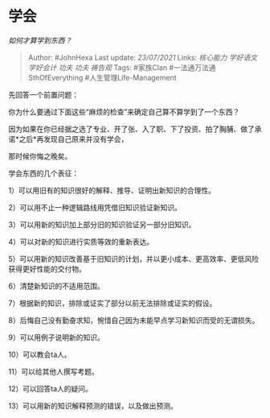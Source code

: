 * 学会
  :PROPERTIES:
  :CUSTOM_ID: 学会
  :END:

/如何才算学到东西？/

#+BEGIN_QUOTE
  Author: #JohnHexa Last update: /23/07/2021/ Links: [[核心能力]]
  [[学好语文]] [[学好会计]] [[功夫]] [[功夫]] [[祷告观]] Tags: #家族Clan
  #一法通万法通SthOfEverything #人生管理Life-Management
#+END_QUOTE

先回答一个前置问题：

你为什么要通过下面这些“麻烦的检查”来确定自己算不算学到了一个东西？

因为如果在你已经据之选了专业、开了张、入了职、下了投资、拍了胸脯、做了承诺*之后*再发现自己原来并没有学会，

那时候你悔之晚矣。

学会东西的几个表征：

1）可以用旧有的知识很好的解释、推导、证明出新知识的合理性。

2）可以用不止一种逻辑路线用凭借旧知识验证新知识。

3）可以用新的知识加上部分旧的知识验证另一部分旧知识。

4）可以对新的知识进行实质等效的重新表达。

5）可以用新的知识改善基于旧知识的计划，并以更小成本、更高效率、更低风险获得更好性能的交付物。

6）清楚新知识的不适用范围。

7）根据新的知识，排除或证实了部分以前无法排除或证实的假设。

8）后悔自己没有勤奋求知，惋惜自己因为未能早点学习新知识而受的无谓损失。

9）可以用例子说明新的知识。

10）可以教会ta人。

11）可以给其他人撰写考题。

12）可以回答ta人的疑问。

13）可以用新的知识解释预测的错误，以及做出预测。

